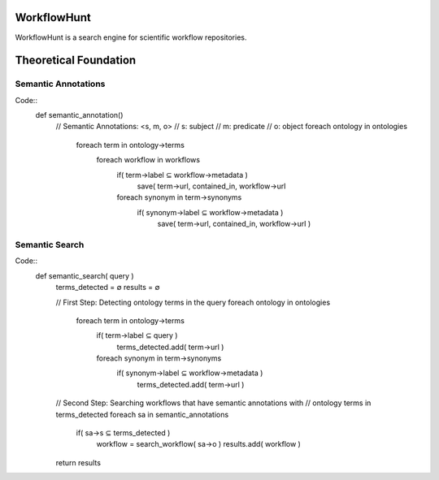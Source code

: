 WorkflowHunt
========================

WorkflowHunt is a search engine for scientific workflow repositories.

Theoretical Foundation
========================

Semantic Annotations
____________________

Code::
    def semantic_annotation()
        // Semantic Annotations: <s, m, o>
        // s: subject
        // m: predicate
        // o: object
        foreach ontology in ontologies
            foreach term in ontology->terms
                foreach workflow in workflows                   
                    if( term->label  ⊆ workflow->metadata )
                        save( term->url, contained_in, workflow->url      

                    foreach synonym in term->synonyms
                        if( synonym->label  ⊆ workflow->metadata )
                            save( term->url, contained_in, workflow->url )


Semantic Search
_______________

Code::
    def semantic_search( query )
        terms_detected = ∅
        results = ∅

        // First Step: Detecting ontology terms in the query
        foreach ontology in ontologies
            foreach term in ontology->terms
                if( term->label ⊆ query )
                    terms_detected.add( term->url )

                foreach synonym in term->synonyms
                    if( synonym->label  ⊆ workflow->metadata )
                        terms_detected.add( term->url )

        // Second Step: Searching workflows that have semantic annotations with 
        // ontology terms in terms_detected
        foreach sa in semantic_annotations
            if( sa->s  ⊆ terms_detected )
                workflow = search_workflow( sa->o )
                results.add( workflow )

        return results

